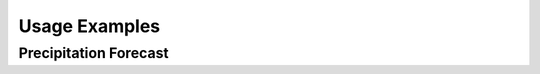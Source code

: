 Usage Examples
=================


Precipitation Forecast
----------------------

.. raw:: html
    :file: example_florence1.html

